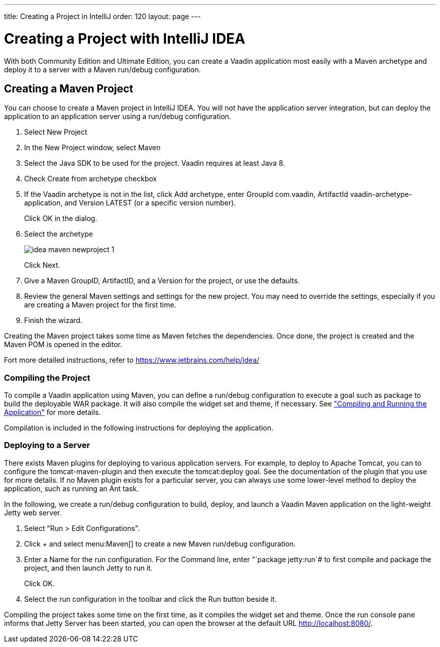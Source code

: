 ---
title: Creating a Project in IntelliJ
order: 120
layout: page
---

[[getting-started.idea]]
= Creating a Project with IntelliJ IDEA

With both Community Edition and Ultimate Edition, you can create a Vaadin application most easily with a Maven archetype and deploy it to a server with a Maven run/debug configuration.

[[getting-started.idea.maven]]
== Creating a Maven Project

You can choose to create a Maven project in IntelliJ IDEA. You will not have the
application server integration, but can deploy the application to an application
server using a run/debug configuration.

. Select [menuchoice]#New Project#

. In the [guilabel]#New Project# window, select [menuchoice]#Maven#
//&lt;?dbfo-need height="8cm" ?&gt;

. Select the Java SDK to be used for the project. Vaadin requires at least Java 8.

. Check [guilabel]#Create from archetype# checkbox

. If the Vaadin archetype is not in the list, click [guibutton]#Add archetype#,
enter [guilabel]#GroupId# [literal]#++com.vaadin++#, [guilabel]#ArtifactId#
[literal]#++vaadin-archetype-application++#, and [guilabel]#Version#
[literal]#++LATEST++# (or a specific version number).

+
Click [guibutton]#OK# in the dialog.
//&lt;?dbfo-need height="8cm" ?&gt;

. Select the archetype
+
image::img/idea-maven-newproject-1.png[scaledwidth=100%]
+
Click [guibutton]#Next#.
//&lt;?dbfo-need height="6cm" ?&gt;

. Give a Maven [guilabel]#GroupID#, [guilabel]#ArtifactID#, and a
[guilabel]#Version# for the project, or use the defaults.

. Review the general Maven settings and settings for the new project.
You may need to override the settings, especially if you are creating a Maven project for the first time.

. Finish the wizard.
//&lt;?dbfo-need height="8cm" ?&gt;

Creating the Maven project takes some time as Maven fetches the dependencies.
Once done, the project is created and the Maven POM is opened in the editor.

Fort more detailed instructions, refer to https://www.jetbrains.com/help/idea/
[[getting-started.idea.maven.compiling]]
=== Compiling the Project

To compile a Vaadin application using Maven, you can define a run/debug
configuration to execute a goal such as [literal]#++package++# to build the
deployable WAR package. It will also compile the widget set and theme, if
necessary. See
<<dummy/../../../framework/getting-started/getting-started-maven#getting-started.maven.compiling,"Compiling
and Running the Application">> for more details.

Compilation is included in the following instructions for deploying the
application.


[[getting-started.idea.maven.deploying]]
=== Deploying to a Server

There exists Maven plugins for deploying to various application servers. For
example, to deploy to Apache Tomcat, you can to configure the
[literal]#++tomcat-maven-plugin++# and then execute the
[literal]#++tomcat:deploy++# goal. See the documentation of the plugin that you
use for more details. If no Maven plugin exists for a particular server, you can
always use some lower-level method to deploy the application, such as running an
Ant task.

In the following, we create a run/debug configuration to build, deploy, and
launch a Vaadin Maven application on the light-weight Jetty web server.

. Select "Run > Edit Configurations".

. Click [guibutton]#+# and select menu:Maven[] to create a new Maven run/debug configuration.

. Enter a [guilabel]#Name# for the run configuration.
For the [guilabel]#Command line#, enter "`package jetty:run`# to first compile and package the project, and then launch Jetty to run it.

+
Click [guibutton]#OK#.

. Select the run configuration in the toolbar and click the [guibutton]#Run#
button beside it.


Compiling the project takes some time on the first time, as it compiles the
widget set and theme. Once the run console pane informs that Jetty Server has
been started, you can open the browser at the default URL
http://localhost:8080/.
